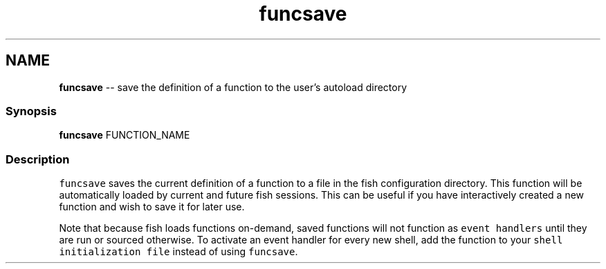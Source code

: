 .TH "funcsave" 1 "Thu May 26 2016" "Version 2.3.0" "fish" \" -*- nroff -*-
.ad l
.nh
.SH NAME
\fBfuncsave\fP -- save the definition of a function to the user's autoload directory 

.PP
.SS "Synopsis"
.PP
.nf

\fBfuncsave\fP FUNCTION_NAME
.fi
.PP
.SS "Description"
\fCfuncsave\fP saves the current definition of a function to a file in the fish configuration directory\&. This function will be automatically loaded by current and future fish sessions\&. This can be useful if you have interactively created a new function and wish to save it for later use\&.
.PP
Note that because fish loads functions on-demand, saved functions will not function as \fCevent handlers\fP until they are run or sourced otherwise\&. To activate an event handler for every new shell, add the function to your \fCshell initialization file\fP instead of using \fCfuncsave\fP\&. 
